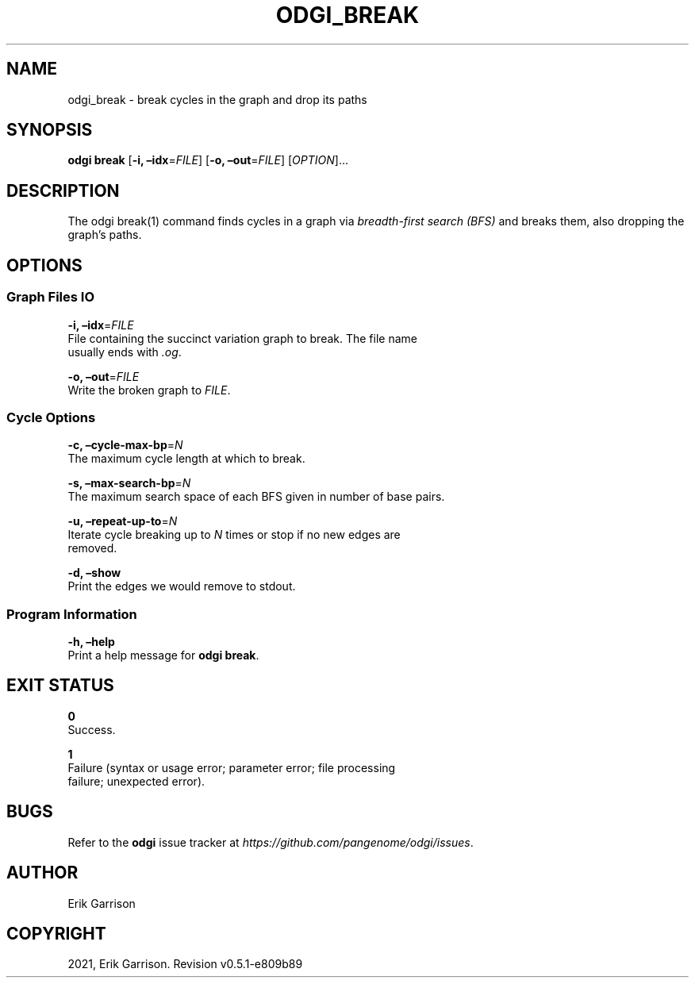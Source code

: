 .\" Man page generated from reStructuredText.
.
.TH "ODGI_BREAK" "1" "May 12, 2021" "v0.5.1" "odgi"
.SH NAME
odgi_break \- break cycles in the graph and drop its paths
.
.nr rst2man-indent-level 0
.
.de1 rstReportMargin
\\$1 \\n[an-margin]
level \\n[rst2man-indent-level]
level margin: \\n[rst2man-indent\\n[rst2man-indent-level]]
-
\\n[rst2man-indent0]
\\n[rst2man-indent1]
\\n[rst2man-indent2]
..
.de1 INDENT
.\" .rstReportMargin pre:
. RS \\$1
. nr rst2man-indent\\n[rst2man-indent-level] \\n[an-margin]
. nr rst2man-indent-level +1
.\" .rstReportMargin post:
..
.de UNINDENT
. RE
.\" indent \\n[an-margin]
.\" old: \\n[rst2man-indent\\n[rst2man-indent-level]]
.nr rst2man-indent-level -1
.\" new: \\n[rst2man-indent\\n[rst2man-indent-level]]
.in \\n[rst2man-indent\\n[rst2man-indent-level]]u
..
.SH SYNOPSIS
.sp
\fBodgi break\fP [\fB\-i, –idx\fP=\fIFILE\fP] [\fB\-o, –out\fP=\fIFILE\fP]
[\fIOPTION\fP]…
.SH DESCRIPTION
.sp
The odgi break(1) command finds cycles in a graph via \fI\%breadth\-first
search (BFS)\fP and
breaks them, also dropping the graph’s paths.
.SH OPTIONS
.SS Graph Files IO
.nf
\fB\-i, –idx\fP=\fIFILE\fP
File containing the succinct variation graph to break. The file name
usually ends with \fI\&.og\fP\&.
.fi
.sp
.nf
\fB\-o, –out\fP=\fIFILE\fP
Write the broken graph to \fIFILE\fP\&.
.fi
.sp
.SS Cycle Options
.nf
\fB\-c, –cycle\-max\-bp\fP=\fIN\fP
The maximum cycle length at which to break.
.fi
.sp
.nf
\fB\-s, –max\-search\-bp\fP=\fIN\fP
The maximum search space of each BFS given in number of base pairs.
.fi
.sp
.nf
\fB\-u, –repeat\-up\-to\fP=\fIN\fP
Iterate cycle breaking up to \fIN\fP times or stop if no new edges are
removed.
.fi
.sp
.nf
\fB\-d, –show\fP
Print the edges we would remove to stdout.
.fi
.sp
.SS Program Information
.nf
\fB\-h, –help\fP
Print a help message for \fBodgi break\fP\&.
.fi
.sp
.SH EXIT STATUS
.nf
\fB0\fP
Success.
.fi
.sp
.nf
\fB1\fP
Failure (syntax or usage error; parameter error; file processing
failure; unexpected error).
.fi
.sp
.SH BUGS
.sp
Refer to the \fBodgi\fP issue tracker at
\fI\%https://github.com/pangenome/odgi/issues\fP\&.
.SH AUTHOR
Erik Garrison
.SH COPYRIGHT
2021, Erik Garrison. Revision v0.5.1-e809b89
.\" Generated by docutils manpage writer.
.
